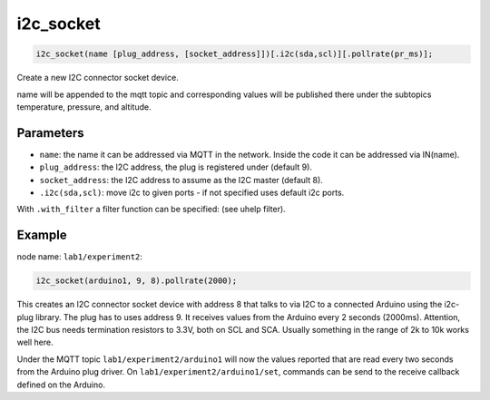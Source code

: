 i2c_socket
==========

..  code-block:: cpp

    i2c_socket(name [plug_address, [socket_address]])[.i2c(sda,scl)][.pollrate(pr_ms)];

Create a new I2C connector socket device.

name will be appended to the mqtt topic and corresponding
values will be published there under the subtopics temperature, pressure,
and altitude.

Parameters
----------

- ``name``: the name it can be addressed via MQTT in the network.
  Inside the code it can be addressed via IN(name).

- ``plug_address``: the I2C address, the plug is registered under (default 9).

- ``socket_address``: the I2C address to assume as the I2C master (default 8).

- ``.i2c(sda,scl)``: move i2c to given ports - if not specified uses default 
  i2c ports.


With ``.with_filter`` a filter function can be specified: (see uhelp filter).

Example
-------

node name: ``lab1/experiment2``:

..  code-block:: cpp

    i2c_socket(arduino1, 9, 8).pollrate(2000);

This creates an I2C connector socket device with address 8 that talks to
via I2C to a connected Arduino using the i2c-plug library. The plug has to uses
address 9. It receives values from the Arduino every 2 seconds (2000ms).
Attention, the I2C bus needs termination resistors to 3.3V, both on SCL and SCA.
Usually something in the range of 2k to 10k works well here. 

Under the MQTT topic ``lab1/experiment2/arduino1`` will now the values reported
that are read every two seconds from the Arduino plug driver.
On ``lab1/experiment2/arduino1/set``, commands can be send to the receive
callback defined on the Arduino.
